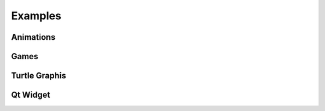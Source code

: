 Examples
========

Animations
----------


Games
-----

Turtle Graphis
--------------


Qt Widget
----------

